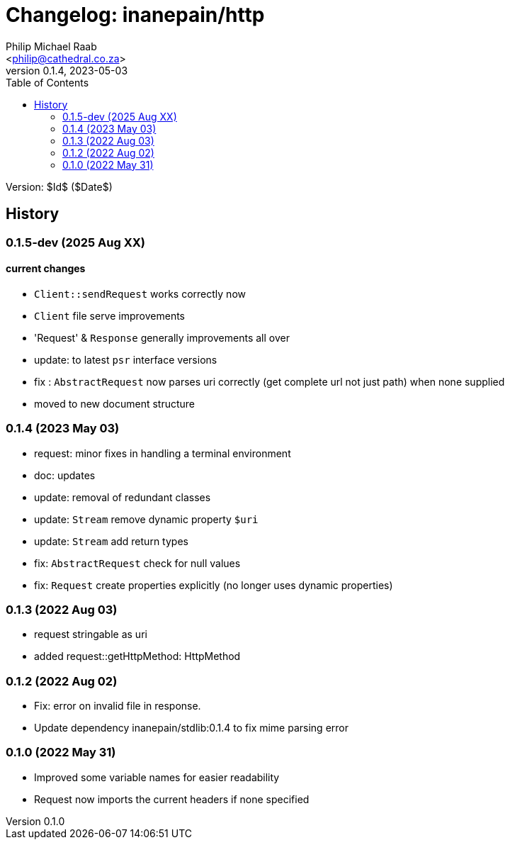 = Changelog: inanepain/http
:author: Philip Michael Raab
:email: <philip@cathedral.co.za>
:description: Http client (psr-18), request and response object message interfaces (psr-7).
:keywords: inane, inanepain, library, http, client, request, response, serve, psr-7, psr-18
:copyright: Unlicense
:homepage: https://git.cathedral.co.za:3000/inanepain/http
:revnumber: 0.1.4
:revdate: 2023-05-03
:experimental:
:doctype: book
:hide-uri-scheme:
:icons: font
:source-highlighter: highlight.js
:toc: left
:sectanchors:
:idprefix: topic-
:idseparator: -
:pkg-vendor: inanepain
:pkg-name: http
:pkg-id: {pkg-vendor}/{pkg-name}

Version: $Id$ ($Date$)

== History

:leveloffset: +2

= 0.1.5-dev (2025 Aug XX)
:author: Philip Michael Raab
:email: <philip@cathedral.co.za>
:revnumber: 0.0.0
:revdate: 2025-07-31

== current changes

* `Client::sendRequest` works correctly now
* `Client` file serve improvements
* 'Request' & `Response` generally improvements all over
* update: to latest `psr` interface versions
* fix : `AbstractRequest` now parses uri correctly (get complete url not just path) when none supplied
* moved to new document structure

:leveloffset!:
:leveloffset: +2

= 0.1.4 (2023 May 03)
:author: Philip Michael Raab
:email: <philip@cathedral.co.za>
:revnumber: 0.1.4
:revdate: 2023-05-03

* request: minor fixes in handling a terminal environment
* doc: updates
* update: removal of redundant classes
* update: `Stream` remove dynamic property `$uri`
* update: `Stream` add return types
* fix: `AbstractRequest` check for null values
* fix: `Request` create properties explicitly (no longer uses dynamic properties)

:leveloffset!:
:leveloffset: +2

= 0.1.3 (2022 Aug 03)
:author: Philip Michael Raab
:email: <philip@cathedral.co.za>
:revnumber: 0.1.3
:revdate: 2022-08-03

* request stringable as uri
* added request::getHttpMethod: HttpMethod

:leveloffset!:
:leveloffset: +2

= 0.1.2 (2022 Aug 02)
:author: Philip Michael Raab
:email: <philip@cathedral.co.za>
:revnumber: 0.1.2
:revdate: 2022-08-02

* Fix: error on invalid file in response.
* Update dependency inanepain/stdlib:0.1.4 to fix mime parsing error

:leveloffset!:
:leveloffset: +2

= 0.1.0 (2022 May 31)
:author: Philip Michael Raab
:email: <philip@cathedral.co.za>
:revnumber: 0.1.0
:revdate: 2022-05-31

* Improved some variable names for easier readability
* Request now imports the current headers if none specified

:leveloffset!:
